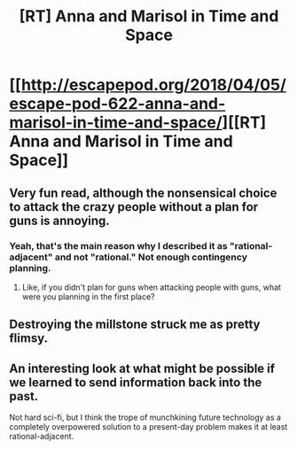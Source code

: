#+TITLE: [RT] Anna and Marisol in Time and Space

* [[http://escapepod.org/2018/04/05/escape-pod-622-anna-and-marisol-in-time-and-space/][[RT] Anna and Marisol in Time and Space]]
:PROPERTIES:
:Author: Nimelennar
:Score: 5
:DateUnix: 1574805806.0
:DateShort: 2019-Nov-27
:END:

** Very fun read, although the nonsensical choice to attack the crazy people without a plan for guns is annoying.
:PROPERTIES:
:Author: Hust91
:Score: 3
:DateUnix: 1574811882.0
:DateShort: 2019-Nov-27
:END:

*** Yeah, that's the main reason why I described it as "rational-adjacent" and not "rational." Not enough contingency planning.
:PROPERTIES:
:Author: Nimelennar
:Score: 3
:DateUnix: 1574859949.0
:DateShort: 2019-Nov-27
:END:

**** Like, if you didn't plan for guns when attacking people with guns, what were you planning in the first place?
:PROPERTIES:
:Author: Hust91
:Score: 4
:DateUnix: 1574866669.0
:DateShort: 2019-Nov-27
:END:


** Destroying the millstone struck me as pretty flimsy.
:PROPERTIES:
:Score: 3
:DateUnix: 1574852287.0
:DateShort: 2019-Nov-27
:END:


** An interesting look at what might be possible if we learned to send information back into the past.

Not hard sci-fi, but I think the trope of munchkining future technology as a completely overpowered solution to a present-day problem makes it at least rational-adjacent.
:PROPERTIES:
:Author: Nimelennar
:Score: 2
:DateUnix: 1574806126.0
:DateShort: 2019-Nov-27
:END:
